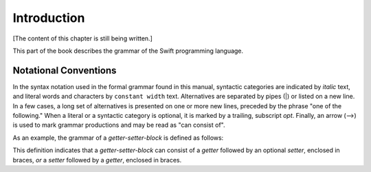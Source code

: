 Introduction
============

[The content of this chapter is still being written.]

This part of the book describes the grammar of the Swift programming language.

.. _Introduction_NotationalConventions:

Notational Conventions
----------------------

In the syntax notation used in the formal grammar found in this manual,
syntactic categories are indicated by *italic* text,
and literal words and characters by ``constant width`` text.
Alternatives are separated by pipes (|) or listed on a new line.
In a few cases, a long set of alternatives is presented on one or more new lines,
preceded by the phrase "one of the following."
When a literal or a syntactic category is optional,
it is marked by a trailing, subscript *opt*.
Finally,
an arrow (⟶) is used to mark grammar productions and may be read as "can consist of".

As an example, the grammar of a *getter-setter-block* is defined as follows:

.. syntax-grammar:: omit

    Grammar of a getter setter block

    getter-setter-block --> ``{`` getter setter-OPT ``}`` | ``{`` setter getter ``}``

This definition indicates that a *getter-setter-block* can consist of a *getter*
followed by an optional *setter*, enclosed in braces,
*or* a *setter* followed by a *getter*, enclosed in braces.

.. TODO: Describe the notation and conventions found throughout the reference manual.
